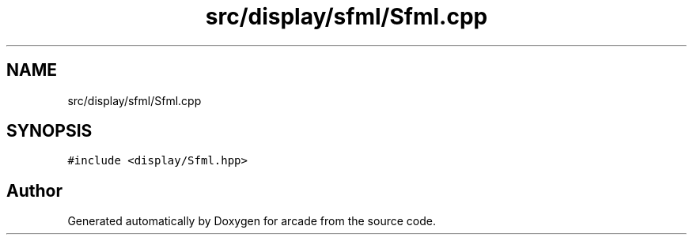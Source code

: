 .TH "src/display/sfml/Sfml.cpp" 3 "Sun Apr 11 2021" "arcade" \" -*- nroff -*-
.ad l
.nh
.SH NAME
src/display/sfml/Sfml.cpp
.SH SYNOPSIS
.br
.PP
\fC#include <display/Sfml\&.hpp>\fP
.br

.SH "Author"
.PP 
Generated automatically by Doxygen for arcade from the source code\&.
